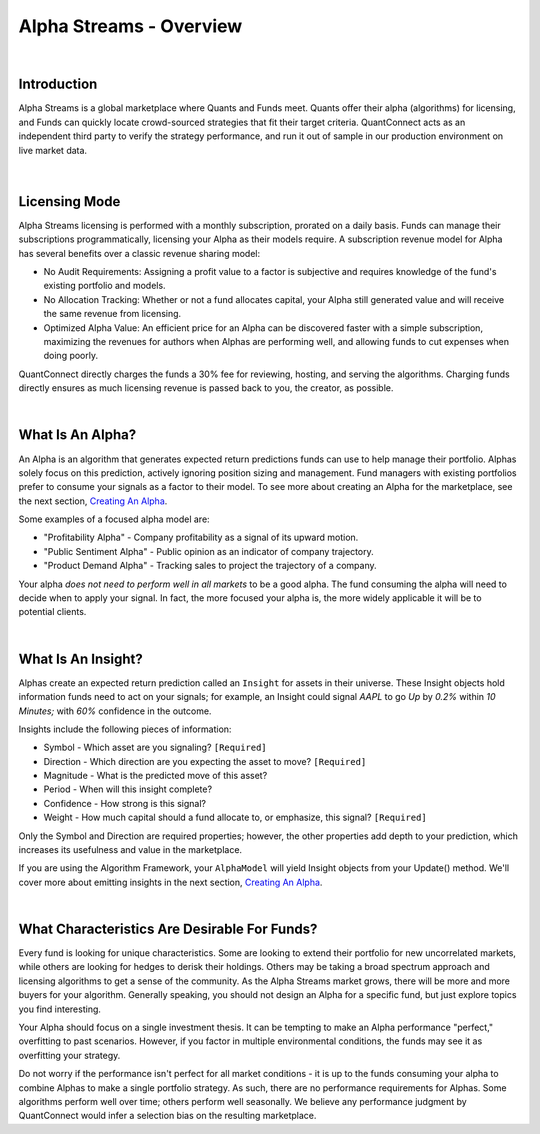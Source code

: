 ==============================
Alpha Streams - Overview
==============================

|

Introduction
============
Alpha Streams is a global marketplace where Quants and Funds meet. Quants offer their alpha (algorithms) for licensing, and Funds can quickly locate crowd-sourced strategies that fit their target criteria. QuantConnect acts as an independent third party to verify the strategy performance, and run it out of sample in our production environment on live market data.

.. figure:: https://cdn.quantconnect.com/web/i/alpha/how-it-works-graphic-rev2.png

|

Licensing Mode
==============
Alpha Streams licensing is performed with a monthly subscription, prorated on a daily basis. Funds can manage their subscriptions programmatically, licensing your Alpha as their models require. A subscription revenue model for Alpha has several benefits over a classic revenue sharing model:

* No Audit Requirements: Assigning a profit value to a factor is subjective and requires knowledge of the fund's existing portfolio and models.
* No Allocation Tracking: Whether or not a fund allocates capital, your Alpha still generated value and will receive the same revenue from licensing.
* Optimized Alpha Value: An efficient price for an Alpha can be discovered faster with a simple subscription, maximizing the revenues for authors when Alphas are performing well, and allowing funds to cut expenses when doing poorly.

QuantConnect directly charges the funds a 30% fee for reviewing, hosting, and serving the algorithms. Charging funds directly ensures as much licensing revenue is passed back to you, the creator, as possible.

|

What Is An Alpha?
=================
An Alpha is an algorithm that generates expected return predictions funds can use to help manage their portfolio. Alphas solely focus on this prediction, actively ignoring position sizing and management. Fund managers with existing portfolios prefer to consume your signals as a factor to their model. To see more about creating an Alpha for the marketplace, see the next section, `Creating An Alpha <https://www.quantconnect.com/docs/alpha-streams/creating-an-alpha>`_.

Some examples of a focused alpha model are:

* "Profitability Alpha" - Company profitability as a signal of its upward motion.
* "Public Sentiment Alpha" - Public opinion as an indicator of company trajectory.
* "Product Demand Alpha" - Tracking sales to project the trajectory of a company.

Your alpha *does not need to perform well in all markets* to be a good alpha. The fund consuming the alpha will need to decide when to apply your signal. In fact, the more focused your alpha is, the more widely applicable it will be to potential clients.

|

What Is An Insight?
===================
Alphas create an expected return prediction called an ``Insight`` for assets in their universe. These Insight objects hold information funds need to act on your signals; for example, an Insight could signal *AAPL* to go *Up* by *0.2%* within *10 Minutes;* with *60%* confidence in the outcome.

Insights include the following pieces of information:

* Symbol - Which asset are you signaling? ``[Required]``
* Direction - Which direction are you expecting the asset to move? ``[Required]``
* Magnitude - What is the predicted move of this asset?
* Period - When will this insight complete?
* Confidence - How strong is this signal?
* Weight - How much capital should a fund allocate to, or emphasize, this signal? ``[Required]``

Only the Symbol and Direction are required properties; however, the other properties add depth to your prediction, which increases its usefulness and value in the marketplace.

If you are using the Algorithm Framework, your ``AlphaModel`` will yield Insight objects from your Update() method. We'll cover more about emitting insights in the next section, `Creating An Alpha <https://www.quantconnect.com/docs/alpha-streams/creating-an-alpha>`_.

.. tabs::

   .. code-tab:: c#

       public AlphaModel
        {
        IEnumerable<Insight> Update(QCAlgorithmFramework algorithm, Slice data)
            {
               yield return new Insight(security.Symbol, _period, _type, .... );
            }
        }

   .. code-tab:: py

        class ConstantAlphaModel(AlphaModel):
            def Update(self, algorithm, data):
               insights = []
               return insights

|

What Characteristics Are Desirable For Funds?
=============================================
Every fund is looking for unique characteristics. Some are looking to extend their portfolio for new uncorrelated markets, while others are looking for hedges to derisk their holdings. Others may be taking a broad spectrum approach and licensing algorithms to get a sense of the community. As the Alpha Streams market grows, there will be more and more buyers for your algorithm. Generally speaking, you should not design an Alpha for a specific fund, but just explore topics you find interesting.

Your Alpha should focus on a single investment thesis. It can be tempting to make an Alpha performance "perfect," overfitting to past scenarios. However, if you factor in multiple environmental conditions, the funds may see it as overfitting your strategy.

Do not worry if the performance isn't perfect for all market conditions - it is up to the funds consuming your alpha to combine Alphas to make a single portfolio strategy. As such, there are no performance requirements for Alphas. Some algorithms perform well over time; others perform well seasonally. We believe any performance judgment by QuantConnect would infer a selection bias on the resulting marketplace.


